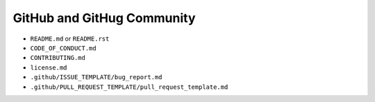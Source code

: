 GitHub and GitHug Community
===========================

* ``README.md`` or ``README.rst``
* ``CODE_OF_CONDUCT.md``
* ``CONTRIBUTING.md``
* ``license.md``
* ``.github/ISSUE_TEMPLATE/bug_report.md``
* ``.github/PULL_REQUEST_TEMPLATE/pull_request_template.md``